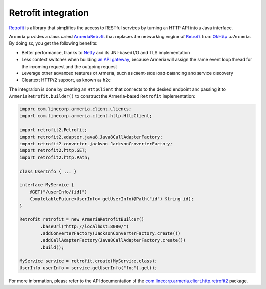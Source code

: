.. _`an API gateway`: http://microservices.io/patterns/apigateway.html
.. _`ArmeriaRetrofit`: apidocs/index.html?com/linecorp/armeria/client/http/retrofit2/ArmeriaRetrofit.html
.. _`com.linecorp.armeria.client.http.retrofit2`: apidocs/index.html?com/linecorp/armeria/client/http/retrofit2/package-summary.html
.. _`Netty`: https://netty.io/
.. _`OkHttp`: http://square.github.io/okhttp/
.. _`Retrofit`: http://square.github.io/retrofit/

.. _client-retrofit:

Retrofit integration
====================

`Retrofit`_ is a library that simplifies the access to RESTful services by turning an HTTP API into a Java
interface.

Armeria provides a class called `ArmeriaRetrofit`_ that replaces the networking engine of `Retrofit`_ from
`OkHttp`_ to Armeria. By doing so, you get the following benefits:

- Better performance, thanks to `Netty`_ and its JNI-based I/O and TLS implementation
- Less context switches when building `an API gateway`_, because Armeria will assign the same event loop thread
  for the incoming request and the outgoing request
- Leverage other advanced features of Armeria, such as client-side load-balancing and service discovery
- Cleartext HTTP/2 support, as known as ``h2c``

The integration is done by creating an ``HttpClient`` that connects to the desired endpoint and passing it to
``ArmeriaRetrofit.builder()`` to construct the Armeria-based ``Retrofit`` implementation:

.. code-block:: java

    import com.linecorp.armeria.client.Clients;
    import com.linecorp.armeria.client.http.HttpClient;

    import retrofit2.Retrofit;
    import retrofit2.adapter.java8.Java8CallAdapterFactory;
    import retrofit2.converter.jackson.JacksonConverterFactory;
    import retrofit2.http.GET;
    import retrofit2.http.Path;

    class UserInfo { ... }

    interface MyService {
        @GET("/userInfo/{id}")
        CompletableFuture<UserInfo> getUserInfo(@Path("id") String id);
    }

    Retrofit retrofit = new ArmeriaRetrofitBuilder()
            .baseUrl("http://localhost:8080/")
            .addConverterFactory(JacksonConverterFactory.create())
            .addCallAdapterFactory(Java8CallAdapterFactory.create())
            .build();

    MyService service = retrofit.create(MyService.class);
    UserInfo userInfo = service.getUserInfo("foo").get();

For more information, please refer to the API documentation of the `com.linecorp.armeria.client.http.retrofit2`_ package.
